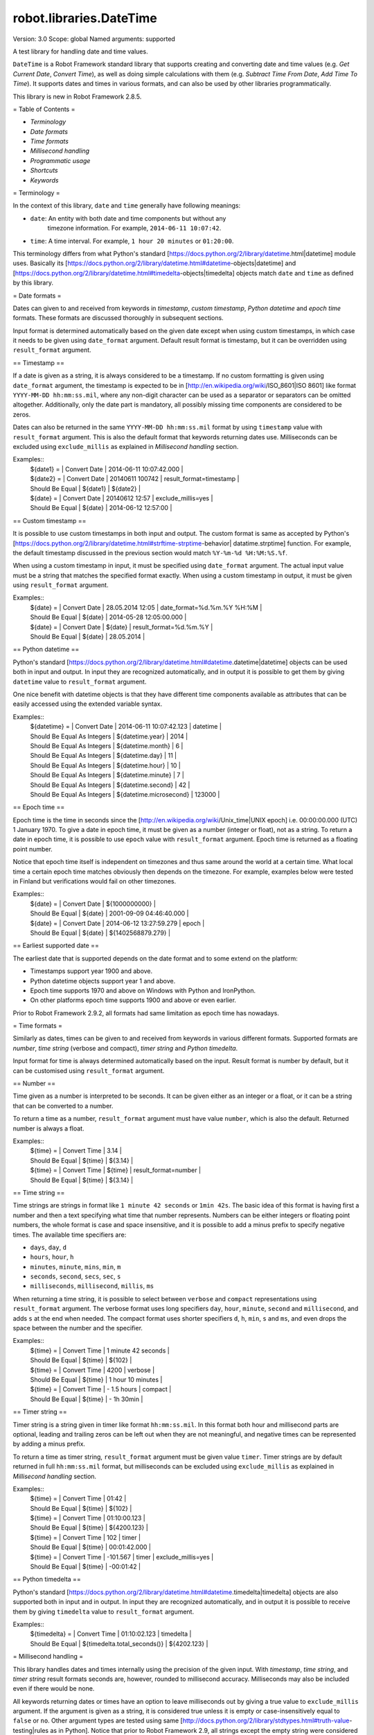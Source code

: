 robot.libraries.DateTime
========================
Version:          3.0
Scope:            global
Named arguments:  supported

A test library for handling date and time values.

``DateTime`` is a Robot Framework standard library that supports creating and
converting date and time values (e.g. `Get Current Date`, `Convert Time`),
as well as doing simple calculations with them (e.g. `Subtract Time From
Date`,
`Add Time To Time`). It supports dates and times in various formats, and can
also be used by other libraries programmatically.

This library is new in Robot Framework 2.8.5.

= Table of Contents =

- `Terminology`
- `Date formats`
- `Time formats`
- `Millisecond handling`
- `Programmatic usage`
- `Shortcuts`
- `Keywords`

= Terminology =

In the context of this library, ``date`` and ``time`` generally have following
meanings:

- ``date``: An entity with both date and time components but without any
   timezone information. For example, ``2014-06-11 10:07:42``.
- ``time``: A time interval. For example, ``1 hour 20 minutes`` or ``01:20:00``.

This terminology differs from what Python's standard
[https://docs.python.org/2/library/datetime.html|datetime] module uses.
Basically its
[https://docs.python.org/2/library/datetime.html#datetime-objects|datetime]
and
[https://docs.python.org/2/library/datetime.html#timedelta-objects|timedelta]
objects match ``date`` and ``time`` as defined by this library.

= Date formats =

Dates can given to and received from keywords in `timestamp`, `custom
timestamp`, `Python datetime` and `epoch time` formats. These formats are
discussed thoroughly in subsequent sections.

Input format is determined automatically based on the given date except when
using custom timestamps, in which case it needs to be given using
``date_format`` argument. Default result format is timestamp, but it can
be overridden using ``result_format`` argument.

== Timestamp ==

If a date is given as a string, it is always considered to be a timestamp.
If no custom formatting is given using ``date_format`` argument, the timestamp
is expected to be in [http://en.wikipedia.org/wiki/ISO_8601|ISO 8601] like
format ``YYYY-MM-DD hh:mm:ss.mil``, where any non-digit character can be used
as a separator or separators can be omitted altogether. Additionally,
only the date part is mandatory, all possibly missing time components are
considered to be zeros.

Dates can also be returned in the same ``YYYY-MM-DD hh:mm:ss.mil`` format by
using ``timestamp`` value with ``result_format`` argument. This is also the
default format that keywords returning dates use. Milliseconds can be excluded
using ``exclude_millis`` as explained in `Millisecond handling` section.

Examples::
  | ${date1} =      | Convert Date | 2014-06-11 10:07:42.000 |
  | ${date2} =      | Convert Date | 20140611 100742         | result_format=timestamp |
  | Should Be Equal | ${date1}     | ${date2}                |
  | ${date} =       | Convert Date | 20140612 12:57          | exclude_millis=yes |
  | Should Be Equal | ${date}      | 2014-06-12 12:57:00     |

== Custom timestamp ==

It is possible to use custom timestamps in both input and output.
The custom format is same as accepted by Python's
[https://docs.python.org/2/library/datetime.html#strftime-strptime-behavior|
datatime.strptime] function. For example, the default timestamp discussed
in the previous section would match ``%Y-%m-%d %H:%M:%S.%f``.

When using a custom timestamp in input, it must be specified using
``date_format`` argument. The actual input value must be a string that matches
the specified format exactly. When using a custom timestamp in output, it must
be given using ``result_format`` argument.

Examples::
  | ${date} =       | Convert Date | 28.05.2014 12:05        | date_format=%d.%m.%Y %H:%M |
  | Should Be Equal | ${date}      | 2014-05-28 12:05:00.000 |
  | ${date} =       | Convert Date | ${date}                 | result_format=%d.%m.%Y |
  | Should Be Equal | ${date}      | 28.05.2014              |

== Python datetime ==

Python's standard
[https://docs.python.org/2/library/datetime.html#datetime.datetime|datetime]
objects can be used both in input and output. In input they are recognized
automatically, and in output it is possible to get them by giving ``datetime``
value to ``result_format`` argument.

One nice benefit with datetime objects is that they have different time
components available as attributes that can be easily accessed using the
extended variable syntax.

Examples::
  | ${datetime} = | Convert Date | 2014-06-11 10:07:42.123 | datetime |
  | Should Be Equal As Integers | ${datetime.year}        | 2014   |
  | Should Be Equal As Integers | ${datetime.month}       | 6      |
  | Should Be Equal As Integers | ${datetime.day}         | 11     |
  | Should Be Equal As Integers | ${datetime.hour}        | 10     |
  | Should Be Equal As Integers | ${datetime.minute}      | 7      |
  | Should Be Equal As Integers | ${datetime.second}      | 42     |
  | Should Be Equal As Integers | ${datetime.microsecond} | 123000 |

== Epoch time ==

Epoch time is the time in seconds since the
[http://en.wikipedia.org/wiki/Unix_time|UNIX epoch] i.e. 00:00:00.000 (UTC)
1 January 1970. To give a date in epoch time, it must be given as a number
(integer or float), not as a string. To return a date in epoch time,
it is possible to use ``epoch`` value with ``result_format`` argument.
Epoch time is returned as a floating point number.

Notice that epoch time itself is independent on timezones and thus same
around the world at a certain time. What local time a certain epoch time
matches obviously then depends on the timezone. For example, examples below
were tested in Finland but verifications would fail on other timezones.

Examples::
  | ${date} =       | Convert Date | ${1000000000}           |
  | Should Be Equal | ${date}      | 2001-09-09 04:46:40.000 |
  | ${date} =       | Convert Date | 2014-06-12 13:27:59.279 | epoch |
  | Should Be Equal | ${date}      | ${1402568879.279}       |

== Earliest supported date ==

The earliest date that is supported depends on the date format and to some
extend on the platform:

- Timestamps support year 1900 and above.
- Python datetime objects support year 1 and above.
- Epoch time supports 1970 and above on Windows with Python and IronPython.
- On other platforms epoch time supports 1900 and above or even earlier.

Prior to Robot Framework 2.9.2, all formats had same limitation as epoch time
has nowadays.

= Time formats =

Similarly as dates, times can be given to and received from keywords in
various different formats. Supported formats are `number`, `time string`
(verbose and compact), `timer string` and `Python timedelta`.

Input format for time is always determined automatically based on the input.
Result format is number by default, but it can be customised using
``result_format`` argument.

== Number ==

Time given as a number is interpreted to be seconds. It can be given
either as an integer or a float, or it can be a string that can be converted
to a number.

To return a time as a number, ``result_format`` argument must have value
``number``, which is also the default. Returned number is always a float.

Examples::
  | ${time} =       | Convert Time | 3.14    |
  | Should Be Equal | ${time}      | ${3.14} |
  | ${time} =       | Convert Time | ${time} | result_format=number |
  | Should Be Equal | ${time}      | ${3.14} |

== Time string ==

Time strings are strings in format like ``1 minute 42 seconds`` or ``1min
42s``.
The basic idea of this format is having first a number and then a text
specifying what time that number represents. Numbers can be either
integers or floating point numbers, the whole format is case and space
insensitive, and it is possible to add a minus prefix to specify negative
times. The available time specifiers are:

- ``days``, ``day``, ``d``
- ``hours``, ``hour``, ``h``
- ``minutes``, ``minute``, ``mins``, ``min``, ``m``
- ``seconds``, ``second``, ``secs``, ``sec``, ``s``
- ``milliseconds``, ``millisecond``, ``millis``, ``ms``

When returning a time string, it is possible to select between ``verbose``
and ``compact`` representations using ``result_format`` argument. The verbose
format uses long specifiers ``day``, ``hour``, ``minute``, ``second`` and
``millisecond``, and adds ``s`` at the end when needed. The compact format
uses
shorter specifiers ``d``, ``h``, ``min``, ``s`` and ``ms``, and even drops
the space between the number and the specifier.

Examples::
  | ${time} =       | Convert Time | 1 minute 42 seconds |
  | Should Be Equal | ${time}      | ${102}              |
  | ${time} =       | Convert Time | 4200                | verbose |
  | Should Be Equal | ${time}      | 1 hour 10 minutes   |
  | ${time} =       | Convert Time | - 1.5 hours         | compact |
  | Should Be Equal | ${time}      | - 1h 30min          |

== Timer string ==

Timer string is a string given in timer like format ``hh:mm:ss.mil``. In this
format both hour and millisecond parts are optional, leading and trailing
zeros can be left out when they are not meaningful, and negative times can
be represented by adding a minus prefix.

To return a time as timer string, ``result_format`` argument must be given
value ``timer``. Timer strings are by default returned in full
``hh:mm:ss.mil``
format, but milliseconds can be excluded using ``exclude_millis`` as explained
in `Millisecond handling` section.

Examples::
  | ${time} =       | Convert Time | 01:42        |
  | Should Be Equal | ${time}      | ${102}       |
  | ${time} =       | Convert Time | 01:10:00.123 |
  | Should Be Equal | ${time}      | ${4200.123}  |
  | ${time} =       | Convert Time | 102          | timer |
  | Should Be Equal | ${time}      | 00:01:42.000 |
  | ${time} =       | Convert Time | -101.567     | timer | exclude_millis=yes |
  | Should Be Equal | ${time}      | -00:01:42    |

== Python timedelta ==

Python's standard
[https://docs.python.org/2/library/datetime.html#datetime.timedelta|timedelta]
objects are also supported both in input and in output. In input they are
recognized automatically, and in output it is possible to receive them by
giving ``timedelta`` value to ``result_format`` argument.

Examples::
  | ${timedelta} =  | Convert Time                 | 01:10:02.123 | timedelta |
  | Should Be Equal | ${timedelta.total_seconds()} | ${4202.123}  |

= Millisecond handling =

This library handles dates and times internally using the precision of the
given input. With `timestamp`, `time string`, and `timer string` result
formats seconds are, however, rounded to millisecond accuracy. Milliseconds
may also be included even if there would be none.

All keywords returning dates or times have an option to leave milliseconds out
by giving a true value to ``exclude_millis`` argument. If the argument is
given
as a string, it is considered true unless it is empty or case-insensitively
equal to ``false`` or ``no``. Other argument types are tested using same
[http://docs.python.org/2/library/stdtypes.html#truth-value-testing|rules as
in
Python]. Notice that prior to Robot Framework 2.9, all strings except the
empty
string were considered true.

When milliseconds are excluded, seconds in returned dates and times are
rounded to the nearest full second. With `timestamp` and `timer string`
result formats, milliseconds will also be removed from the returned string
altogether.

Examples::
  | ${date} =       | Convert Date | 2014-06-11 10:07:42     |
  | Should Be Equal | ${date}      | 2014-06-11 10:07:42.000 |
  | ${date} =       | Convert Date | 2014-06-11 10:07:42.500 | exclude_millis=yes |
  | Should Be Equal | ${date}      | 2014-06-11 10:07:43     |
  | ${dt} =         | Convert Date | 2014-06-11 10:07:42.500 | datetime | exclude_millis=yes |
  | Should Be Equal | ${dt.second} | ${43}        |
  | Should Be Equal | ${dt.microsecond} | ${0}    |
  | ${time} =       | Convert Time | 102          | timer | exclude_millis=false |
  | Should Be Equal | ${time}      | 00:01:42.000 |       |
  | ${time} =       | Convert Time | 102.567      | timer | exclude_millis=true |
  | Should Be Equal | ${time}      | 00:01:43     |       |

= Programmatic usage =

In addition to be used as normal library, this library is intended to
provide a stable API for other libraries to use if they want to support
same date and time formats as this library. All the provided keywords
are available as functions that can be easily imported::

  from robot.libraries.DateTime import convert_time
  def example_keyword(timeout):
      seconds = convert_time(timeout)
      # ...

Additionally helper classes ``Date`` and ``Time`` can be used directly::

  from robot.libraries.DateTime import Date, Time
 
  def example_keyword(date, interval):
      date = Date(date).convert('datetime')
      interval = Time(interval).convert('number')
      # ...

Add Time To Date
~~~~~~~~~~~~~~~~~~~~~~~~~~~~~~~~~~~~~~~~~~~~~~~~~~
Arguments:  [date, time, result_format=timestamp, exclude_millis=False, date_format=None]

Adds time to date and returns the resulting date.

Arguments:
- ``date:``           Date to add time to in one of the supported                      `date formats`.
- ``time:``           Time that is added in one of the supported                      `time formats`.
- ``result_format:``  Format of the returned date.
- ``exclude_millis:`` When set to any true value, rounds and drops                      milliseconds as explained in `millisecond handling`.
- ``date_format:``    Possible `custom timestamp` format of ``date``.

Examples::
  | ${date} =       | Add Time To Date | 2014-05-28 12:05:03.111 | 7 days |
  | Should Be Equal | ${date}          | 2014-06-04 12:05:03.111 | |
  | ${date} =       | Add Time To Date | 2014-05-28 12:05:03.111 | 01:02:03:004 |
  | Should Be Equal | ${date}          | 2014-05-28 13:07:06.115 |

Add Time To Time
~~~~~~~~~~~~~~~~~~~~~~~~~~~~~~~~~~~~~~~~~~~~~~~~~~
Arguments:  [time1, time2, result_format=number, exclude_millis=False]

Adds time to another time and returns the resulting time.

Arguments:
- ``time1:``          First time in one of the supported `time formats`.
- ``time2:``          Second time in one of the supported `time formats`.
- ``result_format:``  Format of the returned time.
- ``exclude_millis:`` When set to any true value, rounds and drops
                      milliseconds as explained in `millisecond handling`.

Examples::
  | ${time} =       | Add Time To Time | 1 minute          | 42       |
  | Should Be Equal | ${time}          | ${102}            |
  | ${time} =       | Add Time To Time | 3 hours 5 minutes | 01:02:03 | timer | exclude_millis=yes |
  | Should Be Equal | ${time}          | 04:07:03          |

Convert Date
~~~~~~~~~~~~~~~~~~~~~~~~~~~~~~~~~~~~~~~~~~~~~~~~~~
Arguments:  [date, result_format=timestamp, exclude_millis=False, date_format=None]

Converts between supported `date formats`.

Arguments:
- ``date:``           Date in one of the supported `date formats`.
- ``result_format:``  Format of the returned date.
- ``exclude_millis:`` When set to any true value, rounds and drops
                      milliseconds as explained in `millisecond handling`.
- ``date_format:``    Specifies possible `custom timestamp` format.

Examples::
  | ${date} =       | Convert Date | 20140528 12:05:03.111   |
  | Should Be Equal | ${date}      | 2014-05-28 12:05:03.111 |
  | ${date} =       | Convert Date | ${date}                 | epoch |
  | Should Be Equal | ${date}      | ${1401267903.111}       |
  | ${date} =       | Convert Date | 5.28.2014 12:05         | exclude_millis=yes | date_format=%m.%d.%Y %H:%M |
  | Should Be Equal | ${date}      | 2014-05-28 12:05:00     |

Convert Time
~~~~~~~~~~~~~~~~~~~~~~~~~~~~~~~~~~~~~~~~~~~~~~~~~~
Arguments:  [time, result_format=number, exclude_millis=False]

Converts between supported `time formats`.

Arguments:
- ``time:``           Time in one of the supported `time formats`.
- ``result_format:``  Format of the returned time.
- ``exclude_millis:`` When set to any true value, rounds and drops
                      milliseconds as explained in `millisecond handling`.

Examples::
  | ${time} =       | Convert Time  | 10 seconds        |
  | Should Be Equal | ${time}       | ${10}             |
  | ${time} =       | Convert Time  | 1:00:01           | verbose |
  | Should Be Equal | ${time}       | 1 hour 1 second   |
  | ${time} =       | Convert Time  | ${3661.5} | timer | exclude_milles=yes |
  | Should Be Equal | ${time}       | 01:01:02          |

Get Current Date
~~~~~~~~~~~~~~~~~~~~~~~~~~~~~~~~~~~~~~~~~~~~~~~~~~
Arguments:  [time_zone=local, increment=0, result_format=timestamp,
            exclude_millis=False]

Returns current local or UTC time with an optional increment.

Arguments:
- ``time_zone:``      Get the current time on this time zone. Currently only
                      ``local`` (default) and ``UTC`` are supported.
- ``increment:``      Optional time increment to add to the returned date in
                      one of the supported `time formats`. Can be negative.
- ``result_format:``  Format of the returned date (see `date formats`).
- ``exclude_millis:`` When set to any true value, rounds and drops
                      milliseconds as explained in `millisecond handling`.

Examples::
  | ${date} =       | Get Current Date |
  | Should Be Equal | ${date}          | 2014-06-12 20:00:58.946 |
  | ${date} =       | Get Current Date | UTC                     |
  | Should Be Equal | ${date}          | 2014-06-12 17:00:58.946 |
  | ${date} =       | Get Current Date | increment=02:30:00      |
  | Should Be Equal | ${date}          | 2014-06-12 22:30:58.946 |
  | ${date} =       | Get Current Date | UTC                     | - 5 hours |
  | Should Be Equal | ${date}          | 2014-06-12 12:00:58.946 |
  | ${date} =       | Get Current Date | result_format=datetime  |
  | Should Be Equal | ${date.year}     | ${2014}                 |
  | Should Be Equal | ${date.month}    | ${6}                    |

Subtract Date From Date
~~~~~~~~~~~~~~~~~~~~~~~~~~~~~~~~~~~~~~~~~~~~~~~~~~
Arguments:  [date1, date2, result_format=number, exclude_millis=False,
            date1_format=None, date2_format=None]

Subtracts date from another date and returns time between.

Arguments:
- ``date1:``          Date to subtract another date from in one of the
                      supported `date formats`.
- ``date2:``          Date that is subtracted in one of the supported
                      `date formats`.
- ``result_format:``  Format of the returned time (see `time formats`).
- ``exclude_millis:`` When set to any true value, rounds and drops
                      milliseconds as explained in `millisecond handling`.
- ``date1_format:``   Possible `custom timestamp` format of ``date1``.
- ``date2_format:``   Possible `custom timestamp` format of ``date2``.

Examples::
  | ${time} =       | Subtract Date From Date | 2014-05-28 12:05:52     | 2014-05-28 12:05:10 |
  | Should Be Equal | ${time}                 | ${42}                   |
  | ${time} =       | Subtract Date From Date | 2014-05-28 12:05:52     | 2014-05-27 12:05:10 | verbose |
  | Should Be Equal | ${time}                 | 1 day 42 seconds        |

Subtract Time From Date
~~~~~~~~~~~~~~~~~~~~~~~~~~~~~~~~~~~~~~~~~~~~~~~~~~
Arguments:  [date, time, result_format=timestamp, exclude_millis=False, date_format=None]

Subtracts time from date and returns the resulting date.

Arguments:
- ``date:``           Date to subtract time from in one of the supported
                      `date formats`.
- ``time:``           Time that is subtracted in one of the supported
                     `time formats`.
- ``result_format:``  Format of the returned date.
- ``exclude_millis:`` When set to any true value, rounds and drops
                      milliseconds as explained in `millisecond handling`.
- ``date_format:``    Possible `custom timestamp` format of ``date``.

Examples::
  | ${date} =       | Subtract Time From Date | 2014-06-04 12:05:03.111 | 7 days |
  | Should Be Equal | ${date}                 | 2014-05-28 12:05:03.111 |
  | ${date} =       | Subtract Time From Date | 2014-05-28 13:07:06.115 | 01:02:03:004 |
  | Should Be Equal | ${date}                 | 2014-05-28 12:05:03.111 |

Subtract Time From Time
~~~~~~~~~~~~~~~~~~~~~~~~~~~~~~~~~~~~~~~~~~~~~~~~~~
Arguments:  [time1, time2, result_format=number, exclude_millis=False]

Subtracts time from another time and returns the resulting time.

Arguments:
- ``time1:``          Time to subtract another time from in one of
                      the supported `time formats`.
- ``time2:``          Time to subtract in one of the supported `time formats`.
- ``result_format:``  Format of the returned time.
- ``exclude_millis:`` When set to any true value, rounds and drops
                      milliseconds as explained in `millisecond handling`.

Examples::
  | ${time} =       | Subtract Time From Time | 00:02:30 | 100      |
  | Should Be Equal | ${time}                 | ${50}    |
  | ${time} =       | Subtract Time From Time | ${time}  | 1 minute | compact |
  | Should Be Equal | ${time}                 | - 10s    |

